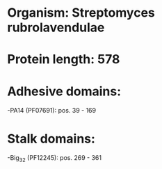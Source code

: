 * Organism: Streptomyces rubrolavendulae
* Protein length: 578
* Adhesive domains:
-PA14 (PF07691): pos. 39 - 169
* Stalk domains:
-Big_3_2 (PF12245): pos. 269 - 361

